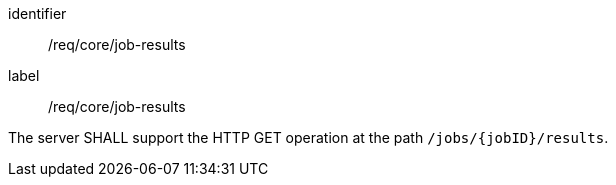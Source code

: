 [[req_core_job-results]]
[requirement]
====
[%metadata]
identifier:: /req/core/job-results
label:: /req/core/job-results

The server SHALL support the HTTP GET operation at the path `/jobs/{jobID}/results`.
====
